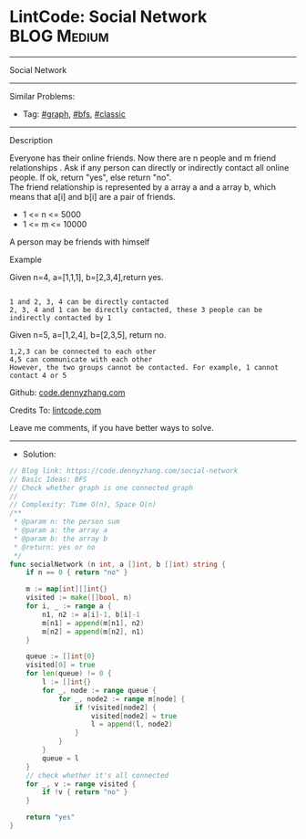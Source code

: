 * LintCode: Social Network                                       :BLOG:Medium:
#+STARTUP: showeverything
#+OPTIONS: toc:nil \n:t ^:nil creator:nil d:nil
:PROPERTIES:
:type:     graph, bfs, classic
:END:
---------------------------------------------------------------------
Social Network
---------------------------------------------------------------------
#+BEGIN_HTML
<a href="https://github.com/dennyzhang/code.dennyzhang.com/tree/master/problems/social-network"><img align="right" width="200" height="183" src="https://www.dennyzhang.com/wp-content/uploads/denny/watermark/github.png" /></a>
#+END_HTML
Similar Problems:
- Tag: [[https://code.dennyzhang.com/tag/graph][#graph]], [[https://code.dennyzhang.com/tag/bfs][#bfs]], [[https://code.dennyzhang.com/tag/classic][#classic]]
---------------------------------------------------------------------
Description

Everyone has their online friends. Now there are n people and m friend relationships . Ask if any person can directly or indirectly contact all online people. If ok, return "yes", else return "no".
The friend relationship is represented by a array a and a array b, which means that a[i] and b[i] are a pair of friends.

- 1 <= n <= 5000
- 1 <= m <= 10000

A person may be friends with himself

Example

Given n=4, a=[1,1,1], b=[2,3,4],return yes.
#+BEGIN_EXAMPLE

1 and 2, 3, 4 can be directly contacted
2, 3, 4 and 1 can be directly contacted, these 3 people can be indirectly contacted by 1
#+END_EXAMPLE

Given n=5, a=[1,2,4], b=[2,3,5], return no.
#+BEGIN_EXAMPLE
1,2,3 can be connected to each other
4,5 can communicate with each other
However, the two groups cannot be contacted. For example, 1 cannot contact 4 or 5
#+END_EXAMPLE

Github: [[https://github.com/dennyzhang/code.dennyzhang.com/tree/master/problems/social-network][code.dennyzhang.com]]

Credits To: [[https://www.lintcode.com/problem/social-network/description][lintcode.com]]

Leave me comments, if you have better ways to solve.
---------------------------------------------------------------------
- Solution:

#+BEGIN_SRC go
// Blog link: https://code.dennyzhang.com/social-network
// Basic Ideas: BFS
// Check whether graph is one connected graph
//
// Complexity: Time O(n), Space O(n)
/**
 * @param n: the person sum
 * @param a: the array a
 * @param b: the array b
 * @return: yes or no
 */
func socialNetwork (n int, a []int, b []int) string {
    if n == 0 { return "no" }
    
    m := map[int][]int{}
    visited := make([]bool, n)
    for i, _ := range a {
        n1, n2 := a[i]-1, b[i]-1
        m[n1] = append(m[n1], n2)
        m[n2] = append(m[n2], n1)
    }
    
    queue := []int{0}
    visited[0] = true
    for len(queue) != 0 {
        l := []int{}
        for _, node := range queue {
            for _, node2 := range m[node] {
                if !visited[node2] {
                    visited[node2] = true
                    l = append(l, node2)
                }
            }
        }
        queue = l
    }
    // check whether it's all connected
    for _, v := range visited {
        if !v { return "no" }
    }
    
    return "yes"
}
#+END_SRC

#+BEGIN_HTML
<div style="overflow: hidden;">
<div style="float: left; padding: 5px"> <a href="https://www.linkedin.com/in/dennyzhang001"><img src="https://www.dennyzhang.com/wp-content/uploads/sns/linkedin.png" alt="linkedin" /></a></div>
<div style="float: left; padding: 5px"><a href="https://github.com/dennyzhang"><img src="https://www.dennyzhang.com/wp-content/uploads/sns/github.png" alt="github" /></a></div>
<div style="float: left; padding: 5px"><a href="https://www.dennyzhang.com/slack" target="_blank" rel="nofollow"><img src="https://www.dennyzhang.com/wp-content/uploads/sns/slack.png" alt="slack"/></a></div>
</div>
#+END_HTML
